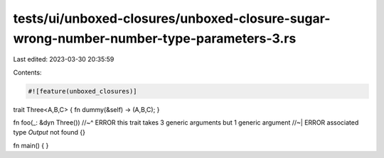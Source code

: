 tests/ui/unboxed-closures/unboxed-closure-sugar-wrong-number-number-type-parameters-3.rs
========================================================================================

Last edited: 2023-03-30 20:35:59

Contents:

.. code-block:: rs

    #![feature(unboxed_closures)]

trait Three<A,B,C> { fn dummy(&self) -> (A,B,C); }

fn foo(_: &dyn Three())
//~^ ERROR this trait takes 3 generic arguments but 1 generic argument
//~| ERROR associated type `Output` not found
{}

fn main() { }


